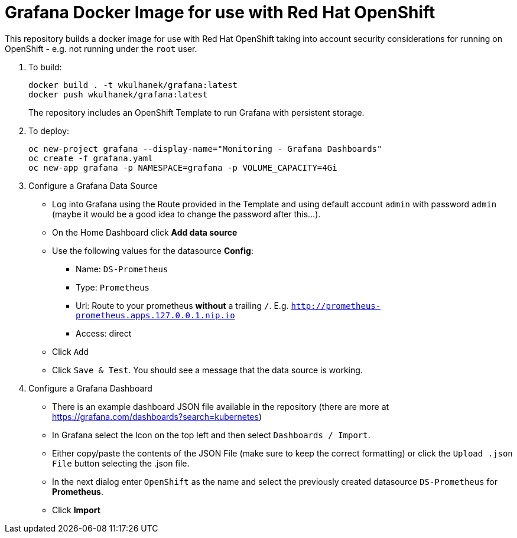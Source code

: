# Grafana Docker Image for use with Red Hat OpenShift

This repository builds a docker image for use with Red Hat OpenShift taking into account security considerations for running on OpenShift - e.g. not running under the `root` user.

. To build:
+
[source,bash]
----
docker build . -t wkulhanek/grafana:latest
docker push wkulhanek/grafana:latest
----
+
The repository includes an OpenShift Template to run Grafana with persistent storage.

. To deploy:
+
[source,bash]
----
oc new-project grafana --display-name="Monitoring - Grafana Dashboards"
oc create -f grafana.yaml
oc new-app grafana -p NAMESPACE=grafana -p VOLUME_CAPACITY=4Gi
----

. Configure a Grafana Data Source

* Log into Grafana using the Route provided in the Template and using default account `admin` with password `admin` (maybe it would be a good idea to change the password after this...).
* On the Home Dashboard click *Add data source*
* Use the following values for the datasource *Config*:
** Name: `DS-Prometheus`
** Type: `Prometheus`
** Url: Route to your prometheus *without* a trailing `/`. E.g. `http://prometheus-prometheus.apps.127.0.0.1.nip.io`
** Access: direct
* Click `Add`
* Click `Save & Test`. You should see a message that the data source is working.

. Configure a Grafana Dashboard

* There is an example dashboard JSON file available in the repository (there are more at https://grafana.com/dashboards?search=kubernetes)
* In Grafana select the Icon on the top left and then select `Dashboards / Import`.
* Either copy/paste the contents of the JSON File (make sure to keep the correct formatting) or click the `Upload .json File` button selecting the .json file.
* In the next dialog enter `OpenShift` as the name and select the previously created datasource `DS-Prometheus` for *Prometheus*.
* Click *Import*
